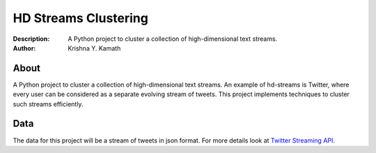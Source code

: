 =====================
HD Streams Clustering
=====================
:Description: A Python project to cluster a collection of high-dimensional text streams.
:Author: Krishna Y. Kamath

About
======
A Python project to cluster a collection of high-dimensional text streams. An example of hd-streams is Twitter, where every user can be considered as a separate evolving stream of tweets. This project implements techniques to cluster such streams efficiently.

Data
=====
The data for this project will be a stream of tweets in json format. For more details look at `Twitter Streaming API. <http://dev.twitter.com/pages/streaming_api>`_